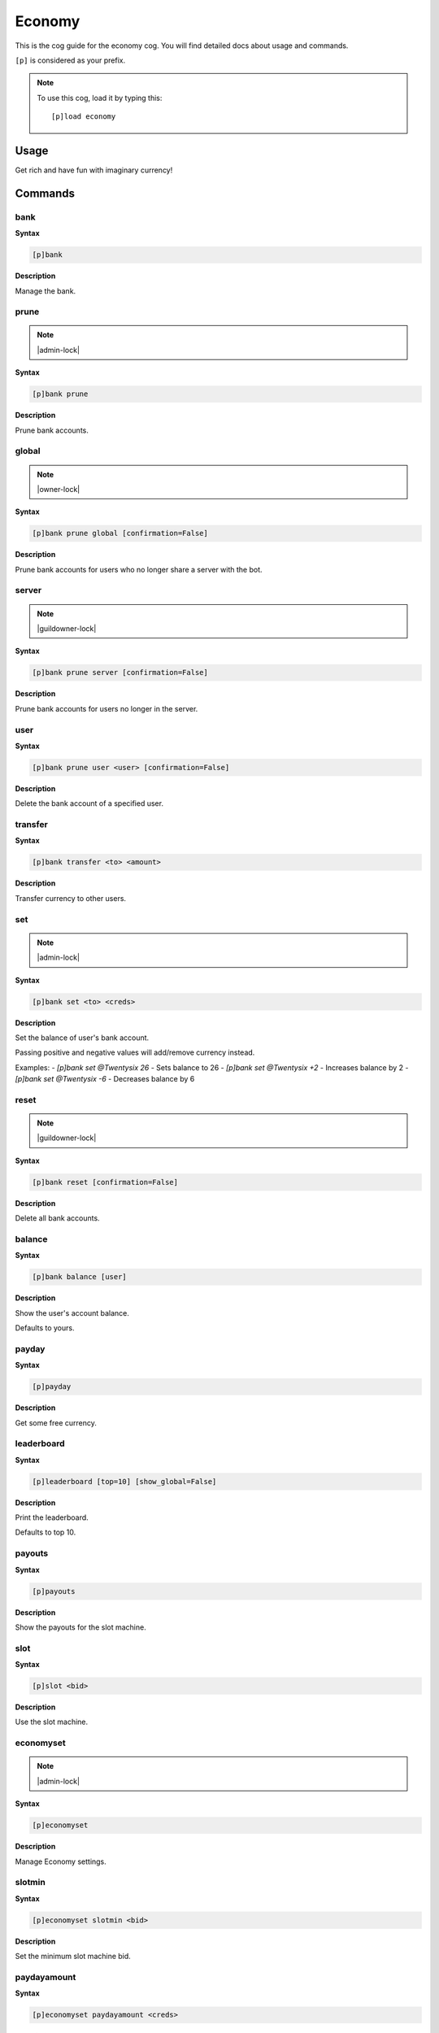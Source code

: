.. _economy:

=======
Economy
=======

This is the cog guide for the economy cog. You will
find detailed docs about usage and commands.

``[p]`` is considered as your prefix.

.. note:: To use this cog, load it by typing this::

        [p]load economy

.. _economy-usage:

-----
Usage
-----

Get rich and have fun with imaginary currency!


.. _economy-commands:

--------
Commands
--------

.. _economy-command-bank:

^^^^
bank
^^^^

**Syntax**

.. code-block:: none

    [p]bank 

**Description**

Manage the bank.

.. _economy-command-bank-prune:

^^^^^
prune
^^^^^

.. note:: |admin-lock|

**Syntax**

.. code-block:: none

    [p]bank prune 

**Description**

Prune bank accounts.

.. _economy-command-bank-prune-global:

^^^^^^
global
^^^^^^

.. note:: |owner-lock|

**Syntax**

.. code-block:: none

    [p]bank prune global [confirmation=False]

**Description**

Prune bank accounts for users who no longer share a server with the bot.

.. _economy-command-bank-prune-server:

^^^^^^
server
^^^^^^

.. note:: |guildowner-lock|

**Syntax**

.. code-block:: none

    [p]bank prune server [confirmation=False]

**Description**

Prune bank accounts for users no longer in the server.

.. _economy-command-bank-prune-user:

^^^^
user
^^^^

**Syntax**

.. code-block:: none

    [p]bank prune user <user> [confirmation=False]

**Description**

Delete the bank account of a specified user.

.. _economy-command-bank-transfer:

^^^^^^^^
transfer
^^^^^^^^

**Syntax**

.. code-block:: none

    [p]bank transfer <to> <amount>

**Description**

Transfer currency to other users.

.. _economy-command-bank-set:

^^^
set
^^^

.. note:: |admin-lock|

**Syntax**

.. code-block:: none

    [p]bank set <to> <creds>

**Description**

Set the balance of user's bank account.

Passing positive and negative values will add/remove currency instead.

Examples:
- `[p]bank set @Twentysix 26` - Sets balance to 26
- `[p]bank set @Twentysix +2` - Increases balance by 2
- `[p]bank set @Twentysix -6` - Decreases balance by 6

.. _economy-command-bank-reset:

^^^^^
reset
^^^^^

.. note:: |guildowner-lock|

**Syntax**

.. code-block:: none

    [p]bank reset [confirmation=False]

**Description**

Delete all bank accounts.

.. _economy-command-bank-balance:

^^^^^^^
balance
^^^^^^^

**Syntax**

.. code-block:: none

    [p]bank balance [user]

**Description**

Show the user's account balance.

Defaults to yours.

.. _economy-command-payday:

^^^^^^
payday
^^^^^^

**Syntax**

.. code-block:: none

    [p]payday 

**Description**

Get some free currency.

.. _economy-command-leaderboard:

^^^^^^^^^^^
leaderboard
^^^^^^^^^^^

**Syntax**

.. code-block:: none

    [p]leaderboard [top=10] [show_global=False]

**Description**

Print the leaderboard.

Defaults to top 10.

.. _economy-command-payouts:

^^^^^^^
payouts
^^^^^^^

**Syntax**

.. code-block:: none

    [p]payouts 

**Description**

Show the payouts for the slot machine.

.. _economy-command-slot:

^^^^
slot
^^^^

**Syntax**

.. code-block:: none

    [p]slot <bid>

**Description**

Use the slot machine.

.. _economy-command-economyset:

^^^^^^^^^^
economyset
^^^^^^^^^^

.. note:: |admin-lock|

**Syntax**

.. code-block:: none

    [p]economyset 

**Description**

Manage Economy settings.

.. _economy-command-economyset-slotmin:

^^^^^^^
slotmin
^^^^^^^

**Syntax**

.. code-block:: none

    [p]economyset slotmin <bid>

**Description**

Set the minimum slot machine bid.

.. _economy-command-economyset-paydayamount:

^^^^^^^^^^^^
paydayamount
^^^^^^^^^^^^

**Syntax**

.. code-block:: none

    [p]economyset paydayamount <creds>

**Description**

Set the amount earned each payday.

.. _economy-command-economyset-slotmax:

^^^^^^^
slotmax
^^^^^^^

**Syntax**

.. code-block:: none

    [p]economyset slotmax <bid>

**Description**

Set the maximum slot machine bid.

.. _economy-command-economyset-rolepaydayamount:

^^^^^^^^^^^^^^^^
rolepaydayamount
^^^^^^^^^^^^^^^^

**Syntax**

.. code-block:: none

    [p]economyset rolepaydayamount <role> <creds>

**Description**

Set the amount earned each payday for a role.

.. _economy-command-economyset-slottime:

^^^^^^^^
slottime
^^^^^^^^

**Syntax**

.. code-block:: none

    [p]economyset slottime <seconds>

**Description**

Set the cooldown for the slot machine.

.. _economy-command-economyset-registeramount:

^^^^^^^^^^^^^^
registeramount
^^^^^^^^^^^^^^

**Syntax**

.. code-block:: none

    [p]economyset registeramount <creds>

**Description**

Set the initial balance for new bank accounts.

.. _economy-command-economyset-showsettings:

^^^^^^^^^^^^
showsettings
^^^^^^^^^^^^

**Syntax**

.. code-block:: none

    [p]economyset showsettings 

**Description**

Shows the current economy settings

.. _economy-command-economyset-paydaytime:

^^^^^^^^^^
paydaytime
^^^^^^^^^^

**Syntax**

.. code-block:: none

    [p]economyset paydaytime <seconds>

**Description**

Set the cooldown for payday.
